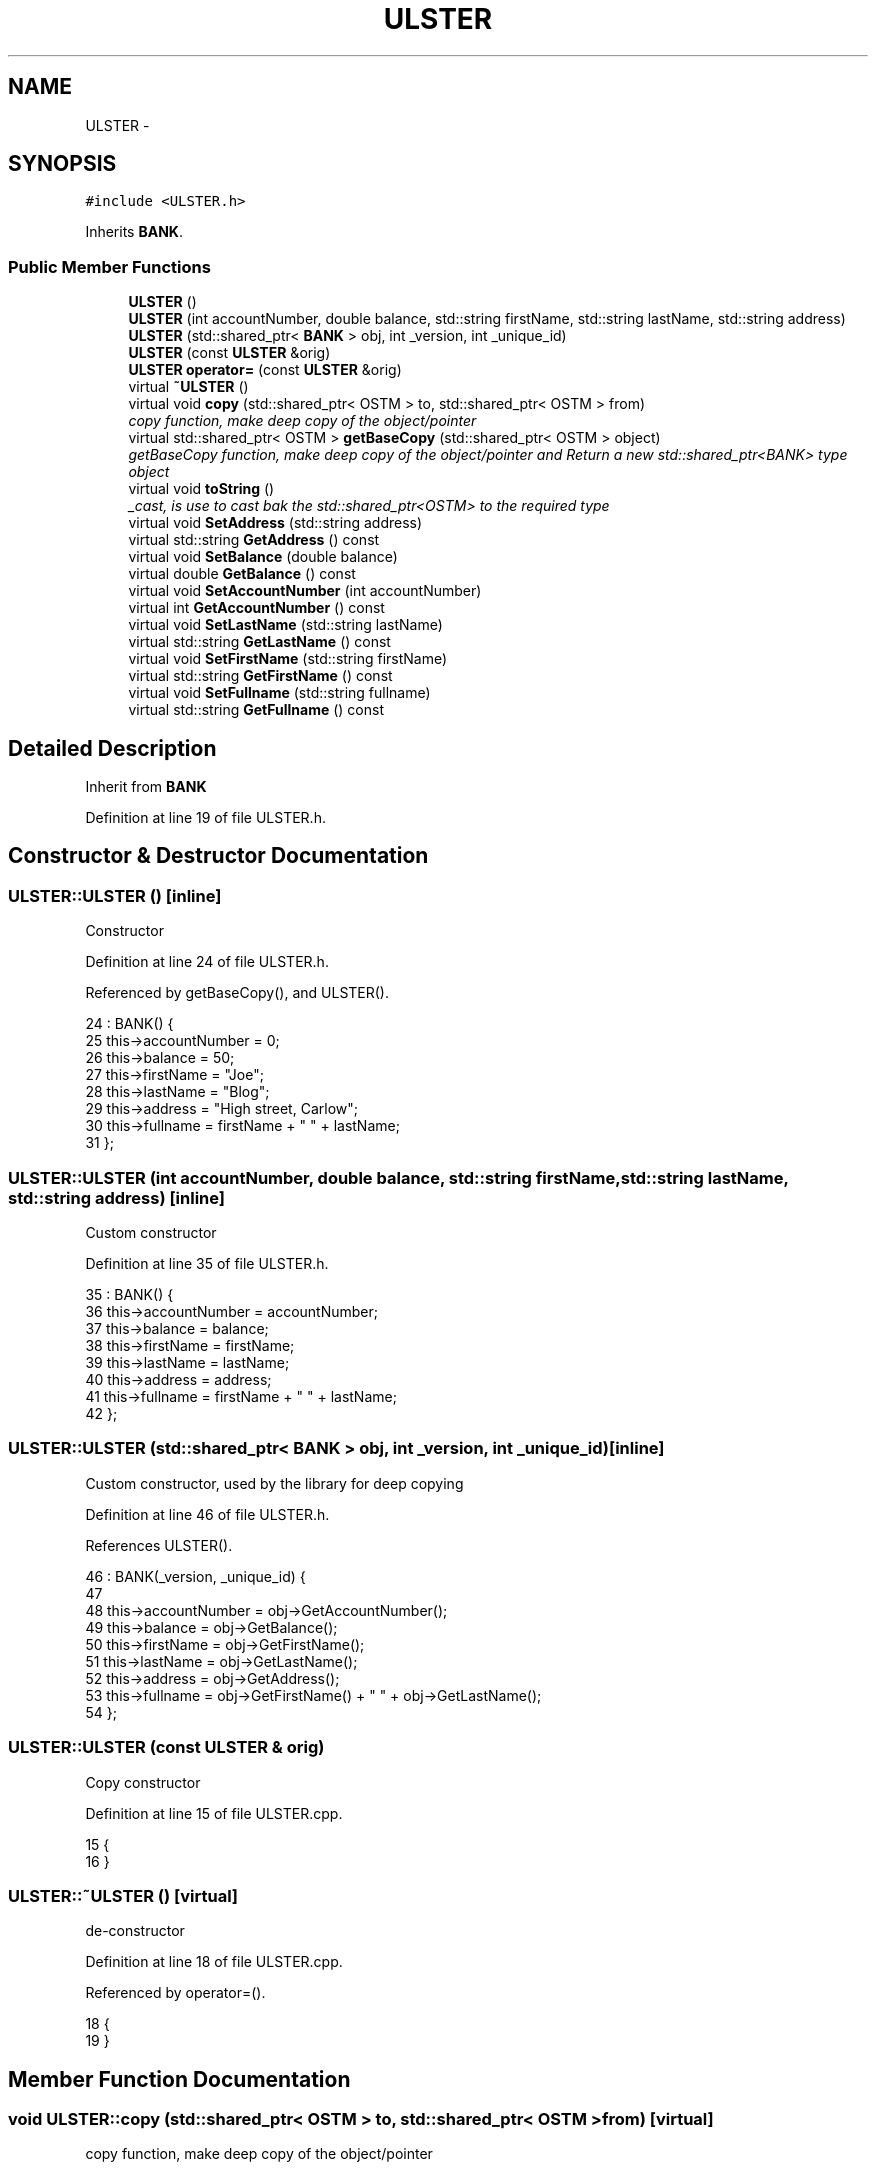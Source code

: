 .TH "ULSTER" 3 "Wed Mar 7 2018" "C++ Software Transactional memory" \" -*- nroff -*-
.ad l
.nh
.SH NAME
ULSTER \- 
.SH SYNOPSIS
.br
.PP
.PP
\fC#include <ULSTER\&.h>\fP
.PP
Inherits \fBBANK\fP\&.
.SS "Public Member Functions"

.in +1c
.ti -1c
.RI "\fBULSTER\fP ()"
.br
.ti -1c
.RI "\fBULSTER\fP (int accountNumber, double balance, std::string firstName, std::string lastName, std::string address)"
.br
.ti -1c
.RI "\fBULSTER\fP (std::shared_ptr< \fBBANK\fP > obj, int _version, int _unique_id)"
.br
.ti -1c
.RI "\fBULSTER\fP (const \fBULSTER\fP &orig)"
.br
.ti -1c
.RI "\fBULSTER\fP \fBoperator=\fP (const \fBULSTER\fP &orig)"
.br
.ti -1c
.RI "virtual \fB~ULSTER\fP ()"
.br
.ti -1c
.RI "virtual void \fBcopy\fP (std::shared_ptr< OSTM > to, std::shared_ptr< OSTM > from)"
.br
.RI "\fIcopy function, make deep copy of the object/pointer \fP"
.ti -1c
.RI "virtual std::shared_ptr< OSTM > \fBgetBaseCopy\fP (std::shared_ptr< OSTM > object)"
.br
.RI "\fIgetBaseCopy function, make deep copy of the object/pointer and Return a new std::shared_ptr<BANK> type object \fP"
.ti -1c
.RI "virtual void \fBtoString\fP ()"
.br
.RI "\fI_cast, is use to cast bak the std::shared_ptr<OSTM> to the required type \fP"
.ti -1c
.RI "virtual void \fBSetAddress\fP (std::string address)"
.br
.ti -1c
.RI "virtual std::string \fBGetAddress\fP () const "
.br
.ti -1c
.RI "virtual void \fBSetBalance\fP (double balance)"
.br
.ti -1c
.RI "virtual double \fBGetBalance\fP () const "
.br
.ti -1c
.RI "virtual void \fBSetAccountNumber\fP (int accountNumber)"
.br
.ti -1c
.RI "virtual int \fBGetAccountNumber\fP () const "
.br
.ti -1c
.RI "virtual void \fBSetLastName\fP (std::string lastName)"
.br
.ti -1c
.RI "virtual std::string \fBGetLastName\fP () const "
.br
.ti -1c
.RI "virtual void \fBSetFirstName\fP (std::string firstName)"
.br
.ti -1c
.RI "virtual std::string \fBGetFirstName\fP () const "
.br
.ti -1c
.RI "virtual void \fBSetFullname\fP (std::string fullname)"
.br
.ti -1c
.RI "virtual std::string \fBGetFullname\fP () const "
.br
.in -1c
.SH "Detailed Description"
.PP 
Inherit from \fBBANK\fP 
.PP
Definition at line 19 of file ULSTER\&.h\&.
.SH "Constructor & Destructor Documentation"
.PP 
.SS "ULSTER::ULSTER ()\fC [inline]\fP"
Constructor 
.PP
Definition at line 24 of file ULSTER\&.h\&.
.PP
Referenced by getBaseCopy(), and ULSTER()\&.
.PP
.nf
24              : BANK() {
25         this->accountNumber = 0;
26         this->balance = 50;
27         this->firstName = "Joe";
28         this->lastName = "Blog";
29         this->address = "High street, Carlow";
30         this->fullname = firstName + " " + lastName;
31     };
.fi
.SS "ULSTER::ULSTER (int accountNumber, double balance, std::string firstName, std::string lastName, std::string address)\fC [inline]\fP"
Custom constructor 
.PP
Definition at line 35 of file ULSTER\&.h\&.
.PP
.nf
35                                                                                                           : BANK() {
36         this->accountNumber = accountNumber;
37         this->balance = balance;
38         this->firstName = firstName;
39         this->lastName = lastName;
40         this->address = address;
41         this->fullname = firstName + " " + lastName;
42     };
.fi
.SS "ULSTER::ULSTER (std::shared_ptr< \fBBANK\fP > obj, int _version, int _unique_id)\fC [inline]\fP"
Custom constructor, used by the library for deep copying 
.PP
Definition at line 46 of file ULSTER\&.h\&.
.PP
References ULSTER()\&.
.PP
.nf
46                                                                   : BANK(_version, _unique_id) {
47 
48         this->accountNumber = obj->GetAccountNumber();
49         this->balance = obj->GetBalance();
50         this->firstName = obj->GetFirstName();
51         this->lastName = obj->GetLastName();
52         this->address = obj->GetAddress();
53         this->fullname = obj->GetFirstName() + " " + obj->GetLastName(); 
54     };
.fi
.SS "ULSTER::ULSTER (const \fBULSTER\fP & orig)"
Copy constructor 
.PP
Definition at line 15 of file ULSTER\&.cpp\&.
.PP
.nf
15                                  {
16 }
.fi
.SS "ULSTER::~ULSTER ()\fC [virtual]\fP"
de-constructor 
.PP
Definition at line 18 of file ULSTER\&.cpp\&.
.PP
Referenced by operator=()\&.
.PP
.nf
18                 {
19 }
.fi
.SH "Member Function Documentation"
.PP 
.SS "void ULSTER::copy (std::shared_ptr< OSTM > to, std::shared_ptr< OSTM > from)\fC [virtual]\fP"

.PP
copy function, make deep copy of the object/pointer 
.PP
\fBParameters:\fP
.RS 4
\fIobjTO\fP is a std::shared_ptr<BANK> type object casted back from std::shared_ptr<OSTM> 
.br
\fIobjFROM\fP is a std::shared_ptr<BANK> type object casted back from std::shared_ptr<OSTM> 
.RE
.PP

.PP
Definition at line 37 of file ULSTER\&.cpp\&.
.PP
References SetAccountNumber()\&.
.PP
Referenced by operator=()\&.
.PP
.nf
37                                                                  {
38 
39     std::shared_ptr<ULSTER> objTO = std::dynamic_pointer_cast<ULSTER>(to);
40     std::shared_ptr<ULSTER> objFROM = std::dynamic_pointer_cast<ULSTER>(from);
41     objTO->Set_Unique_ID(objFROM->Get_Unique_ID());
42     objTO->Set_Version(objFROM->Get_Version());
43     objTO->SetAccountNumber(objFROM->GetAccountNumber());
44     objTO->SetBalance(objFROM->GetBalance());
45 
46     
47 }
.fi
.SS "int ULSTER::GetAccountNumber () const\fC [virtual]\fP"

.PP
Implements \fBBANK\fP\&.
.PP
Definition at line 83 of file ULSTER\&.cpp\&.
.PP
Referenced by operator=(), and toString()\&.
.PP
.nf
83                                    {
84     return accountNumber;
85 }
.fi
.SS "std::string ULSTER::GetAddress () const\fC [virtual]\fP"

.PP
Implements \fBBANK\fP\&.
.PP
Definition at line 67 of file ULSTER\&.cpp\&.
.PP
Referenced by operator=()\&.
.PP
.nf
67                                    {
68     return address;
69 }
.fi
.SS "double ULSTER::GetBalance () const\fC [virtual]\fP"

.PP
Implements \fBBANK\fP\&.
.PP
Definition at line 75 of file ULSTER\&.cpp\&.
.PP
Referenced by operator=(), and toString()\&.
.PP
.nf
75                                 {
76     return balance;
77 }
.fi
.SS "std::shared_ptr< OSTM > ULSTER::getBaseCopy (std::shared_ptr< OSTM > object)\fC [virtual]\fP"

.PP
getBaseCopy function, make deep copy of the object/pointer and Return a new std::shared_ptr<BANK> type object 
.PP
\fBParameters:\fP
.RS 4
\fIobjTO\fP is a \fBBANK\fP type pointer for casting 
.br
\fIobj\fP is a std::shared_ptr<BANK> return type 
.RE
.PP

.PP
Definition at line 25 of file ULSTER\&.cpp\&.
.PP
References ULSTER()\&.
.PP
Referenced by operator=()\&.
.PP
.nf
26 {
27     std::shared_ptr<BANK> objTO = std::dynamic_pointer_cast<BANK>(object);
28     std::shared_ptr<BANK> obj(new ULSTER(objTO,object->Get_Version(),object->Get_Unique_ID())); 
29     std::shared_ptr<OSTM> ostm_obj = std::dynamic_pointer_cast<OSTM>(obj);                                  
30     return ostm_obj;
31 }
.fi
.SS "std::string ULSTER::GetFirstName () const\fC [virtual]\fP"

.PP
Implements \fBBANK\fP\&.
.PP
Definition at line 99 of file ULSTER\&.cpp\&.
.PP
Referenced by operator=(), and toString()\&.
.PP
.nf
99                                      {
100     return firstName;
101 }
.fi
.SS "std::string ULSTER::GetFullname () const\fC [virtual]\fP"

.PP
Implements \fBBANK\fP\&.
.PP
Definition at line 107 of file ULSTER\&.cpp\&.
.PP
Referenced by operator=()\&.
.PP
.nf
107                                     {
108     return fullname;
109 }
.fi
.SS "std::string ULSTER::GetLastName () const\fC [virtual]\fP"

.PP
Implements \fBBANK\fP\&.
.PP
Definition at line 91 of file ULSTER\&.cpp\&.
.PP
Referenced by operator=(), and toString()\&.
.PP
.nf
91                                     {
92     return lastName;
93 }
.fi
.SS "\fBULSTER\fP ULSTER::operator= (const \fBULSTER\fP & orig)\fC [inline]\fP"
Operator 
.PP
Definition at line 62 of file ULSTER\&.h\&.
.PP
References copy(), GetAccountNumber(), GetAddress(), GetBalance(), getBaseCopy(), GetFirstName(), GetFullname(), GetLastName(), SetAccountNumber(), SetAddress(), SetBalance(), SetFirstName(), SetFullname(), SetLastName(), toString(), and ~ULSTER()\&.
.PP
.nf
62 {};
.fi
.SS "void ULSTER::SetAccountNumber (int accountNumber)\fC [virtual]\fP"

.PP
Implements \fBBANK\fP\&.
.PP
Definition at line 79 of file ULSTER\&.cpp\&.
.PP
Referenced by copy(), and operator=()\&.
.PP
.nf
79                                                {
80     this->accountNumber = accountNumber;
81 }
.fi
.SS "void ULSTER::SetAddress (std::string address)\fC [virtual]\fP"

.PP
Implements \fBBANK\fP\&.
.PP
Definition at line 63 of file ULSTER\&.cpp\&.
.PP
Referenced by operator=()\&.
.PP
.nf
63                                          {
64     this->address = address;
65 }
.fi
.SS "void ULSTER::SetBalance (double balance)\fC [virtual]\fP"

.PP
Implements \fBBANK\fP\&.
.PP
Definition at line 71 of file ULSTER\&.cpp\&.
.PP
Referenced by operator=()\&.
.PP
.nf
71                                       {
72     this->balance = balance;
73 }
.fi
.SS "void ULSTER::SetFirstName (std::string firstName)\fC [virtual]\fP"

.PP
Implements \fBBANK\fP\&.
.PP
Definition at line 95 of file ULSTER\&.cpp\&.
.PP
Referenced by operator=()\&.
.PP
.nf
95                                              {
96     this->firstName = firstName;
97 }
.fi
.SS "void ULSTER::SetFullname (std::string fullname)\fC [virtual]\fP"

.PP
Implements \fBBANK\fP\&.
.PP
Definition at line 103 of file ULSTER\&.cpp\&.
.PP
Referenced by operator=()\&.
.PP
.nf
103                                            {
104     this->fullname = fullname;
105 }
.fi
.SS "void ULSTER::SetLastName (std::string lastName)\fC [virtual]\fP"

.PP
Implements \fBBANK\fP\&.
.PP
Definition at line 87 of file ULSTER\&.cpp\&.
.PP
Referenced by operator=()\&.
.PP
.nf
87                                            {
88     this->lastName = lastName;
89 }
.fi
.SS "void ULSTER::toString ()\fC [virtual]\fP"

.PP
_cast, is use to cast bak the std::shared_ptr<OSTM> to the required type toString function, displays the object values in formatted way 
.PP
Definition at line 58 of file ULSTER\&.cpp\&.
.PP
References GetAccountNumber(), GetBalance(), GetFirstName(), and GetLastName()\&.
.PP
Referenced by operator=()\&.
.PP
.nf
59 {
60    std::cout << "\nULSTER BANK" << "\nUnique ID : " << this->Get_Unique_ID() << "\nInt account : " << this->GetAccountNumber() << "\nDouble value : " << this->GetBalance() << "\nFirst name: " << this->GetFirstName() << "\nLast name : " << this->GetLastName()  << "\nVersion number : " << this->Get_Version() << std::endl;
61 }
.fi


.SH "Author"
.PP 
Generated automatically by Doxygen for C++ Software Transactional memory from the source code\&.
